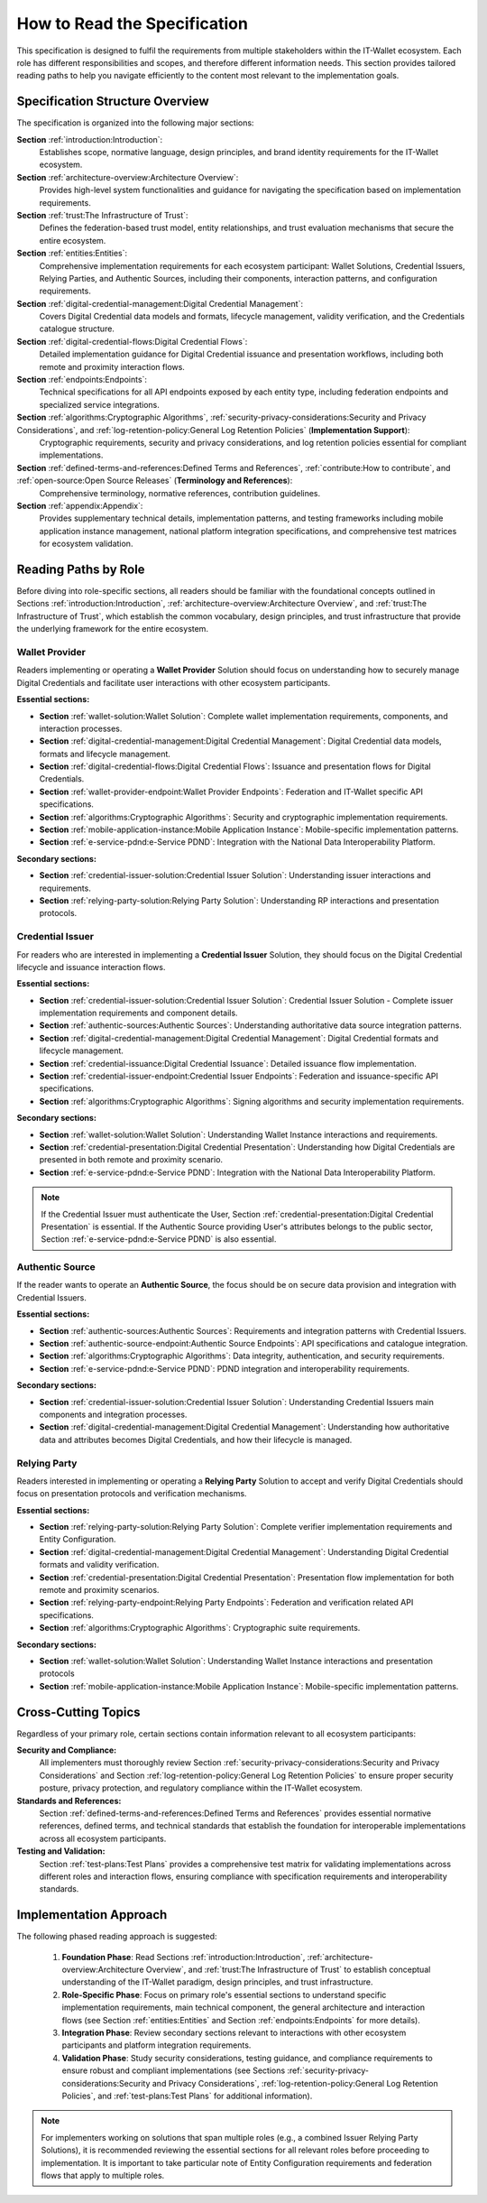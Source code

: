 How to Read the Specification
=============================

This specification is designed to fulfil the requirements from multiple stakeholders within the IT-Wallet ecosystem. Each role has different responsibilities and scopes, and therefore different information needs. This section provides tailored reading paths to help you navigate efficiently to the content most relevant to the implementation goals.

Specification Structure Overview
--------------------------------

The specification is organized into the following major sections:

**Section** :ref:`introduction:Introduction`: 
  Establishes scope, normative language, design principles, and brand identity requirements for the IT-Wallet ecosystem.

**Section** :ref:`architecture-overview:Architecture Overview`:
  Provides high-level system functionalities and guidance for navigating the specification based on implementation requirements.

**Section** :ref:`trust:The Infrastructure of Trust`:
  Defines the federation-based trust model, entity relationships, and trust evaluation mechanisms that secure the entire ecosystem.

**Section** :ref:`entities:Entities`: 
  Comprehensive implementation requirements for each ecosystem participant: Wallet Solutions, Credential Issuers, Relying Parties, and Authentic Sources, including their components, interaction patterns, and configuration requirements.

**Section** :ref:`digital-credential-management:Digital Credential Management`: 
  Covers Digital Credential data models and formats, lifecycle management, validity verification, and the Credentials catalogue structure.

**Section** :ref:`digital-credential-flows:Digital Credential Flows`:
  Detailed implementation guidance for Digital Credential issuance and presentation workflows, including both remote and proximity interaction flows.

**Section** :ref:`endpoints:Endpoints`: 
  Technical specifications for all API endpoints exposed by each entity type, including federation endpoints and specialized service integrations.

**Section** :ref:`algorithms:Cryptographic Algorithms`, :ref:`security-privacy-considerations:Security and Privacy Considerations`, and :ref:`log-retention-policy:General Log Retention Policies` (**Implementation Support**): 
  Cryptographic requirements, security and privacy considerations, and log retention policies essential for compliant implementations.

**Section** :ref:`defined-terms-and-references:Defined Terms and References`, :ref:`contribute:How to contribute`, and :ref:`open-source:Open Source Releases` (**Terminology and References**):
  Comprehensive terminology, normative references, contribution guidelines.

**Section** :ref:`appendix:Appendix`: 
  Provides supplementary technical details, implementation patterns, and testing frameworks including mobile application instance management, national platform integration specifications, and comprehensive test matrices for ecosystem validation.


Reading Paths by Role
---------------------

Before diving into role-specific sections, all readers should be familiar with the foundational concepts outlined in Sections :ref:`introduction:Introduction`, :ref:`architecture-overview:Architecture Overview`, and :ref:`trust:The Infrastructure of Trust`, which establish the common vocabulary, design principles, and trust infrastructure that provide the underlying framework for the entire ecosystem.

Wallet Provider
^^^^^^^^^^^^^^^^^^^^

Readers implementing or operating a **Wallet Provider** Solution should focus on understanding how to securely manage Digital Credentials and facilitate user interactions with other ecosystem participants.

**Essential sections:**

* **Section** :ref:`wallet-solution:Wallet Solution`: Complete wallet implementation requirements, components, and interaction processes.
* **Section** :ref:`digital-credential-management:Digital Credential Management`: Digital Credential data models, formats and lifecycle management.
* **Section** :ref:`digital-credential-flows:Digital Credential Flows`: Issuance and presentation flows for Digital Credentials.
* **Section** :ref:`wallet-provider-endpoint:Wallet Provider Endpoints`: Federation and IT-Wallet specific API specifications.
* **Section** :ref:`algorithms:Cryptographic Algorithms`: Security and cryptographic implementation requirements.
* **Section** :ref:`mobile-application-instance:Mobile Application Instance`: Mobile-specific implementation patterns.
* **Section** :ref:`e-service-pdnd:e-Service PDND`: Integration with the National Data Interoperability Platform.

**Secondary sections:**

* **Section** :ref:`credential-issuer-solution:Credential Issuer Solution`: Understanding issuer interactions and requirements.
* **Section** :ref:`relying-party-solution:Relying Party Solution`: Understanding RP interactions and presentation protocols.


Credential Issuer
^^^^^^^^^^^^^^^^^^^^

For readers who are interested in implementing a **Credential Issuer** Solution, they should focus on the Digital Credential lifecycle and issuance interaction flows.

**Essential sections:**

* **Section** :ref:`credential-issuer-solution:Credential Issuer Solution`: Credential Issuer Solution - Complete issuer implementation requirements and component details.
* **Section** :ref:`authentic-sources:Authentic Sources`: Understanding authoritative data source integration patterns.
* **Section** :ref:`digital-credential-management:Digital Credential Management`: Digital Credential formats and lifecycle management.
* **Section** :ref:`credential-issuance:Digital Credential Issuance`: Detailed issuance flow implementation.
* **Section** :ref:`credential-issuer-endpoint:Credential Issuer Endpoints`: Federation and issuance-specific API specifications.
* **Section** :ref:`algorithms:Cryptographic Algorithms`:  Signing algorithms and security implementation requirements.

**Secondary sections:**

* **Section** :ref:`wallet-solution:Wallet Solution`: Understanding Wallet Instance interactions and requirements.
* **Section** :ref:`credential-presentation:Digital Credential Presentation`: Understanding how Digital Credentials are presented in both remote and proximity scenario.
* **Section** :ref:`e-service-pdnd:e-Service PDND`: Integration with the National Data Interoperability Platform.

.. note::

    If the Credential Issuer must authenticate the User, Section :ref:`credential-presentation:Digital Credential Presentation` is essential. If the Authentic Source providing User's attributes belongs to the public sector, Section :ref:`e-service-pdnd:e-Service PDND` is also essential.  

Authentic Source
^^^^^^^^^^^^^^^^^^^^

If the reader wants to operate an **Authentic Source**, the focus should be on secure data provision and integration with Credential Issuers.

**Essential sections:**

* **Section** :ref:`authentic-sources:Authentic Sources`: Requirements and integration patterns with Credential Issuers.
* **Section** :ref:`authentic-source-endpoint:Authentic Source Endpoints`: API specifications and catalogue integration.
* **Section** :ref:`algorithms:Cryptographic Algorithms`: Data integrity, authentication, and security requirements.
* **Section** :ref:`e-service-pdnd:e-Service PDND`: PDND integration and interoperability requirements.

**Secondary sections:**

* **Section** :ref:`credential-issuer-solution:Credential Issuer Solution`: Understanding Credential Issuers main components and integration processes.
* **Section** :ref:`digital-credential-management:Digital Credential Management`: Understanding how authoritative data and attributes becomes Digital Credentials, and how their lifecycle is managed.

Relying Party
^^^^^^^^^^^^^^

Readers interested in implementing or operating a **Relying Party** Solution to accept and verify Digital Credentials should focus on presentation protocols and verification mechanisms.

**Essential sections:**

* **Section** :ref:`relying-party-solution:Relying Party Solution`: Complete verifier implementation requirements and Entity Configuration.
* **Section** :ref:`digital-credential-management:Digital Credential Management`: Understanding Digital Credential formats and validity verification.
* **Section** :ref:`credential-presentation:Digital Credential Presentation`: Presentation flow implementation for both remote and proximity scenarios.
* **Section** :ref:`relying-party-endpoint:Relying Party Endpoints`: Federation and verification related API specifications.
* **Section** :ref:`algorithms:Cryptographic Algorithms`: Cryptographic suite requirements.

**Secondary sections:**

* **Section** :ref:`wallet-solution:Wallet Solution`: Understanding Wallet Instance interactions and presentation protocols
* **Section** :ref:`mobile-application-instance:Mobile Application Instance`: Mobile-specific implementation patterns.

Cross-Cutting Topics
----------------------

Regardless of your primary role, certain sections contain information relevant to all ecosystem participants:

**Security and Compliance:**
    All implementers must thoroughly review Section :ref:`security-privacy-considerations:Security and Privacy Considerations` and Section :ref:`log-retention-policy:General Log Retention Policies` to ensure proper security posture, privacy protection, and regulatory compliance within the IT-Wallet ecosystem.

**Standards and References:**
    Section :ref:`defined-terms-and-references:Defined Terms and References` provides essential normative references, defined terms, and technical standards that establish the foundation for interoperable implementations across all ecosystem participants.

**Testing and Validation:**
    Section :ref:`test-plans:Test Plans` provides a comprehensive test matrix for validating implementations across different roles and interaction flows, ensuring compliance with specification requirements and interoperability standards.

Implementation Approach
-----------------------

The following phased reading approach is suggested:

    1. **Foundation Phase**: Read  Sections :ref:`introduction:Introduction`, :ref:`architecture-overview:Architecture Overview`, and :ref:`trust:The Infrastructure of Trust` to establish conceptual understanding of the IT-Wallet paradigm, design principles, and trust infrastructure.
    2. **Role-Specific Phase**: Focus on primary role's essential sections to understand specific implementation requirements, main technical component, the general architecture and interaction flows (see Section :ref:`entities:Entities` and Section :ref:`endpoints:Endpoints` for more details).
    3. **Integration Phase**: Review secondary sections relevant to interactions with other ecosystem participants and platform integration requirements.
    4. **Validation Phase**: Study security considerations, testing guidance, and compliance requirements to ensure robust and compliant implementations (see Sections :ref:`security-privacy-considerations:Security and Privacy Considerations`, :ref:`log-retention-policy:General Log Retention Policies`, and :ref:`test-plans:Test Plans` for additional information).

.. note::

    For implementers working on solutions that span multiple roles (e.g., a combined Issuer Relying Party Solutions), it is recommended reviewing the essential sections for all relevant roles before proceeding to implementation. It is important to take particular note of Entity Configuration requirements and federation flows that apply to multiple roles.




